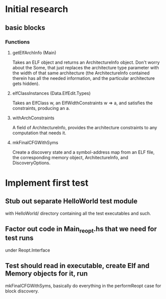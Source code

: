 * Initial research
** basic blocks
*** Functions
**** getElfArchInfo (Main)
     Takes an ELF object and returns an ArchitectureInfo object. Don't worry about
     the Some, that just replaces the architecture type parameter with the width of
     that same architecture (the ArchitectureInfo contained therein has all the
     needed information, and the particular architecture gets hidden).
**** elfClassInstances (Data.ElfEdit.Types)
     Takes an ElfClass w, an ElfWidthConstraints w => a, and satisfies the
     constraints, producing an a.
**** withArchConstraints
     A field of ArchitectureInfo, provides the architecture constraints to any
     computation that needs it.
**** mkFinalCFGWithSyms
     Create a discovery state and a symbol-address map from an ELF file, the
     corresponding memory object, ArchitectureInfo, and DiscoveryOptions.

* Implement first test
** Stub out separate HelloWorld test module
   with HelloWorld/ directory containing all the test executables and such.
** Factor out code in Main_reopt.hs that we need for test runs
   under Reopt.Interface
** Test should read in executable, create Elf and Memory objects for it, run
   mkFinalCFGWithSyms, basically do everything in the performReopt case for block
   discovery. 
